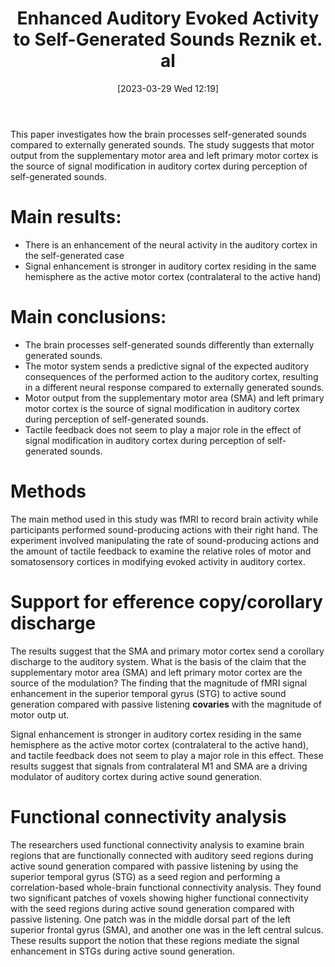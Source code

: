 #+title:      Enhanced Auditory Evoked Activity to Self-Generated Sounds Reznik et. al
#+date:       [2023-03-29 Wed 12:19]
#+filetags:   :bib:thesis:
#+identifier: 20230329T121953
#+reference:  reznikEnhancedAuditoryEvoked2015

This paper investigates how the brain processes self-generated sounds compared to externally generated sounds.
The study suggests that motor output from the supplementary motor area and left primary motor cortex is the source of signal modification in auditory cortex during perception of self-generated sounds.

* Main results:
- There is an enhancement of the neural activity in the auditory cortex in the self-generated case
- Signal enhancement is stronger in auditory cortex residing in the same hemisphere as the active motor cortex (contralateral to the active hand)

* Main conclusions:
- The brain processes self-generated sounds differently than externally generated sounds.
- The motor system sends a predictive signal of the expected auditory consequences of the performed action to the auditory cortex, resulting in a different neural response compared to externally generated sounds.
- Motor output from the supplementary motor area (SMA) and left primary motor cortex is the source of signal modification in auditory cortex during perception of self-generated sounds.
- Tactile feedback does not seem to play a major role in the effect of signal modification in auditory cortex during perception of self-generated sounds.

* Methods
The main method used in this study was fMRI to record brain activity while participants performed sound-producing actions with their right hand. The experiment involved manipulating the rate of sound-producing actions and the amount of tactile feedback to examine the relative roles of motor and somatosensory cortices in modifying evoked activity in auditory cortex.

* Support for efference copy/corollary discharge
The results suggest that the SMA and primary motor cortex send a corollary discharge to the auditory system.
What is the basis of the claim that the supplementary motor area (SMA) and left primary motor cortex are the source of the modulation?
The finding that the magnitude of fMRI signal enhancement in the superior temporal gyrus (STG) to active sound generation compared with passive listening *covaries* with the magnitude of motor outp ut.

Signal enhancement is stronger in auditory cortex residing in the same hemisphere as the active motor cortex (contralateral to the active hand), and tactile feedback does not seem to play a major role in this effect. These results suggest that signals from contralateral M1 and SMA are a driving modulator of auditory cortex during active sound generation.

* Functional connectivity analysis
The researchers used functional connectivity analysis to examine brain regions that are functionally connected with auditory seed regions during active sound generation compared with passive listening by using the superior temporal gyrus (STG) as a seed region and performing a correlation-based whole-brain functional connectivity analysis. They found two significant patches of voxels showing higher functional connectivity with the seed regions during active sound generation compared with passive listening. One patch was in the middle dorsal part of the left superior frontal gyrus (SMA), and another one was in the left central sulcus. These results support the notion that these regions mediate the signal enhancement in STGs during active sound generation.

